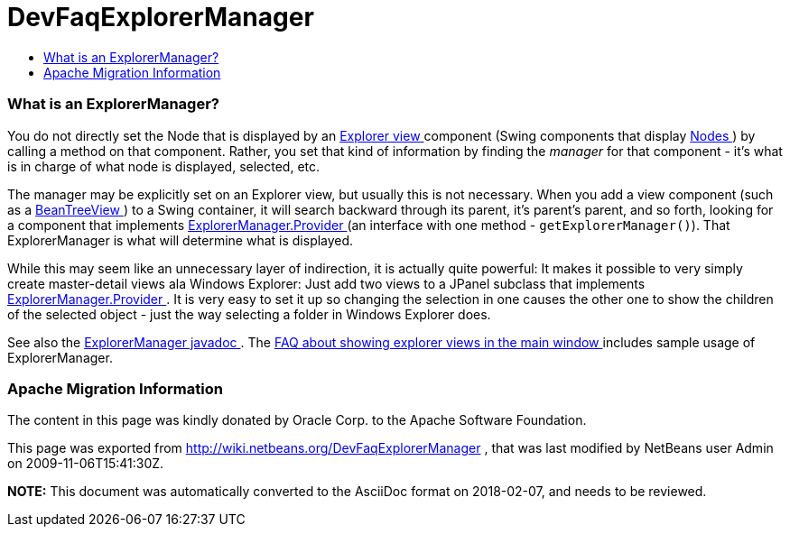 // 
//     Licensed to the Apache Software Foundation (ASF) under one
//     or more contributor license agreements.  See the NOTICE file
//     distributed with this work for additional information
//     regarding copyright ownership.  The ASF licenses this file
//     to you under the Apache License, Version 2.0 (the
//     "License"); you may not use this file except in compliance
//     with the License.  You may obtain a copy of the License at
// 
//       http://www.apache.org/licenses/LICENSE-2.0
// 
//     Unless required by applicable law or agreed to in writing,
//     software distributed under the License is distributed on an
//     "AS IS" BASIS, WITHOUT WARRANTIES OR CONDITIONS OF ANY
//     KIND, either express or implied.  See the License for the
//     specific language governing permissions and limitations
//     under the License.
//

= DevFaqExplorerManager
:jbake-type: wiki
:jbake-tags: wiki, devfaq, needsreview
:jbake-status: published
:keywords: Apache NetBeans wiki DevFaqExplorerManager
:description: Apache NetBeans wiki DevFaqExplorerManager
:toc: left
:toc-title:
:syntax: true

=== What is an ExplorerManager?

You do not directly set the Node that is displayed by an link:DevFaqExplorerViews.html[Explorer view ] component (Swing components that display link:DevFaqWhatIsANode.html[Nodes ]) by calling a method on that component.  Rather, you set that kind of information by finding the _manager_ for that component - it's what is in charge of what node is displayed, selected, etc.

The manager may be explicitly set on an Explorer view, but usually this is not necessary.  When you add a view component (such as a link:Http://www.netbeans.org/download/dev/javadoc/orgOpenideOxplorer/org/openide/explorer/view/BeanTreeView.html.html[BeanTreeView ]) to a Swing container, it will search backward through its parent, it's parent's parent, and so forth, looking for a component that implements link:Http://www.netbeans.org/download/dev/javadoc/orgOpenideOxplorer/org/openide/explorer/ExplorerManager.Provider.html.html[ExplorerManager.Provider ] (an interface with one method - `getExplorerManager()`).  That ExplorerManager is what will determine what is displayed.

While this may seem like an unnecessary layer of indirection, it is actually quite powerful:  It makes it possible to very simply create master-detail views ala Windows Explorer:  Just add two views to a JPanel subclass that implements link:Http://www.netbeans.org/download/dev/javadoc/orgOpenideOxplorer/org/openide/explorer/ExplorerManager.Provider.html.html[ExplorerManager.Provider ].  It is very easy to set it up so changing the selection in one causes the other one to show the children of the selected object - just the way selecting a folder in Windows Explorer does.

See also the link:Http://www.netbeans.org/download/dev/javadoc/orgOpenideOxplorer/org/openide/explorer/ExplorerManager.html.html[ExplorerManager javadoc ].  The link:DevFaqCreateExplorerPanel.html[FAQ about showing explorer views in the main window ] includes sample usage of ExplorerManager.

=== Apache Migration Information

The content in this page was kindly donated by Oracle Corp. to the
Apache Software Foundation.

This page was exported from link:http://wiki.netbeans.org/DevFaqExplorerManager[http://wiki.netbeans.org/DevFaqExplorerManager] , 
that was last modified by NetBeans user Admin 
on 2009-11-06T15:41:30Z.


*NOTE:* This document was automatically converted to the AsciiDoc format on 2018-02-07, and needs to be reviewed.
